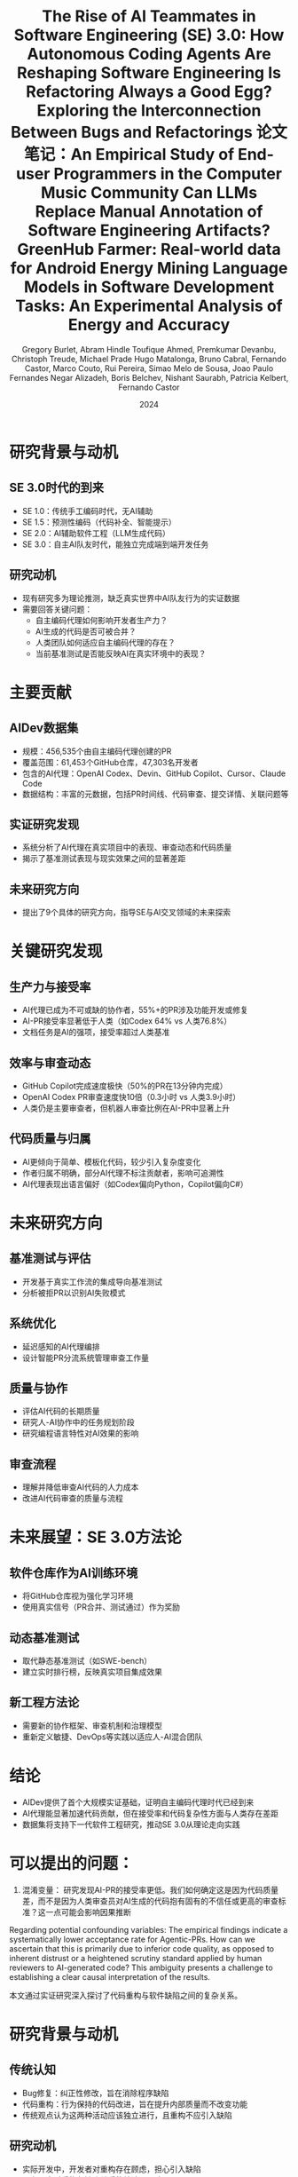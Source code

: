 #+TITLE: The Rise of AI Teammates in Software Engineering (SE) 3.0: How Autonomous Coding Agents Are Reshaping Software Engineering

* 研究背景与动机

** SE 3.0时代的到来
- SE 1.0：传统手工编码时代，无AI辅助
- SE 1.5：预测性编码（代码补全、智能提示）
- SE 2.0：AI辅助软件工程（LLM生成代码）
- SE 3.0：自主AI队友时代，能独立完成端到端开发任务

** 研究动机
- 现有研究多为理论推测，缺乏真实世界中AI队友行为的实证数据
- 需要回答关键问题：
  - 自主编码代理如何影响开发者生产力？
  - AI生成的代码是否可被合并？
  - 人类团队如何适应自主编码代理的存在？
  - 当前基准测试是否能反映AI在真实环境中的表现？

* 主要贡献

** AIDev数据集
- 规模：456,535个由自主编码代理创建的PR
- 覆盖范围：61,453个GitHub仓库，47,303名开发者
- 包含的AI代理：OpenAI Codex、Devin、GitHub Copilot、Cursor、Claude Code
- 数据结构：丰富的元数据，包括PR时间线、代码审查、提交详情、关联问题等

** 实证研究发现
- 系统分析了AI代理在真实项目中的表现、审查动态和代码质量
- 揭示了基准测试表现与现实效果之间的显著差距

** 未来研究方向
- 提出了9个具体的研究方向，指导SE与AI交叉领域的未来探索

* 关键研究发现

** 生产力与接受率
- AI代理已成为不可或缺的协作者，55%+的PR涉及功能开发或修复
- AI-PR接受率显著低于人类（如Codex 64% vs 人类76.8%）
- 文档任务是AI的强项，接受率超过人类基准

** 效率与审查动态
- GitHub Copilot完成速度极快（50%的PR在13分钟内完成）
- OpenAI Codex PR审查速度快10倍（0.3小时 vs 人类3.9小时）
- 人类仍是主要审查者，但机器人审查比例在AI-PR中显著上升

** 代码质量与归属
- AI更倾向于简单、模板化代码，较少引入复杂度变化
- 作者归属不明确，部分AI代理不标注贡献者，影响可追溯性
- AI代理表现出语言偏好（如Codex偏向Python，Copilot偏向C#）

* 未来研究方向

** 基准测试与评估
- 开发基于真实工作流的集成导向基准测试
- 分析被拒PR以识别AI失败模式

** 系统优化
- 延迟感知的AI代理编排
- 设计智能PR分流系统管理审查工作量

** 质量与协作
- 评估AI代码的长期质量
- 研究人-AI协作中的任务规划阶段
- 研究编程语言特性对AI效果的影响

** 审查流程
- 理解并降低审查AI代码的人力成本
- 改进AI代码审查的质量与流程

* 未来展望：SE 3.0方法论

** 软件仓库作为AI训练环境
- 将GitHub仓库视为强化学习环境
- 使用真实信号（PR合并、测试通过）作为奖励

** 动态基准测试
- 取代静态基准测试（如SWE-bench）
- 建立实时排行榜，反映真实项目集成效果

** 新工程方法论
- 需要新的协作框架、审查机制和治理模型
- 重新定义敏捷、DevOps等实践以适应人-AI混合团队

* 结论

- AIDev提供了首个大规模实证基础，证明自主编码代理时代已经到来
- AI代理能显著加速代码贡献，但在接受率和代码复杂性方面与人类存在差距
- 数据集将支持下一代软件工程研究，推动SE 3.0从理论走向实践

* 可以提出的问题：
1. 混淆变量： 研究发现AI-PR的接受率更低。我们如何确定这是因为代码质量差，而不是因为人类审查员对AI生成的代码抱有固有的不信任或更高的审查标准？这一点可能会影响因果推断
Regarding potential confounding variables: The empirical findings indicate a systematically lower acceptance rate for Agentic-PRs. 
How can we ascertain that this is primarily due to inferior code quality, as opposed to inherent distrust or a heightened scrutiny standard applied by human reviewers to AI-generated code? 
This ambiguity presents a challenge to establishing a clear causal interpretation of the results.

#+TITLE: Is Refactoring Always a Good Egg? Exploring the Interconnection Between Bugs and Refactorings
本文通过实证研究深入探讨了代码重构与软件缺陷之间的复杂关系。

* 研究背景与动机

** 传统认知
- Bug修复：纠正性修改，旨在消除程序缺陷
- 代码重构：行为保持的代码改进，旨在提升内部质量而不改变功能
- 传统观点认为这两种活动应该独立进行，且重构不应引入缺陷

** 研究动机
- 实际开发中，开发者对重构存在顾虑，担心引入缺陷
- 现有研究对重构与缺陷关系的结论不一致
- 需要基于大规模实证数据探究重构与缺陷的真实关系

* 研究问题

** RQ1：Bug修复提交中是否常见混杂重构更改？
- 探究开发者在修复缺陷时是否同时进行重构

** RQ2：重构操作是否出现在引入缺陷的代码修改中？
- 分析重构是否真的可能引入新的缺陷

** RQ3：在引入缺陷的提交中，哪些重构类型最为常见？
- 识别高风险的重构类型，为开发者提供预警

* 研究方法

** 数据来源
- SmartSHARK 2.2 数据集
- 涵盖96个Java项目
- 包含提交标签、重构操作、缺陷引入信息

** 分析工具
- 重构检测：RMiner工具（精度98%，召回率87%）
- 缺陷引入识别：基于SZZ算法
- 提交级别关联分析

** 分析方法
- 通过提交ID关联重构与缺陷记录
- 统计共现频率
- 识别高风险重构类型

* 主要研究发现

** RQ1：Bug修复提交中的重构混杂情况
- 41/96个项目存在重构与bug修复混杂的提交
- 平均21%的bug修复提交包含重构操作
- 最高比例：Calcite项目（41%）
- 但仅有10%的重构操作与bug修复混杂

** RQ2：重构在缺陷引入提交中的出现情况
- 平均54%的缺陷引入提交包含重构操作
- 比例范围：20%（commons-validator）到71%（Calcite）
- 重构与缺陷引入存在显著共现关系

** RQ3：高风险重构类型识别

*** 高频出现类型（按次数）
- Change Variable Type（652次）
- Extract Method（454次）
- Change Return Type（338次）

*** 高风险类型（按比例R1%）
- Extract Subclass（33%出现在缺陷引入提交中）
- Replace Attribute（29%）
- Move and Rename Attribute（28%）

* 结论与启示

** 主要结论
- 重构与缺陷活动在实践中并非独立
- 重构并非总是"安全"的行为保持操作
- 特定重构类型具有较高风险

** 实践启示
- 重构时应加强验证与测试，特别是高风险类型
- 避免在修复缺陷时混杂不相关的重构
- 提高对重构潜在风险的认识

** 研究局限性
- 基于提交级别的共现分析，未建立因果关系
- 依赖检测工具的准确性（RMiner、SZZ）
- 数据集局限于Java项目

* 未来工作

** 定性研究
- 深入分析重构与缺陷之间的因果关系
- 探究重构引入缺陷的根本机制

** 扩展研究
- 扩展到更多编程语言和项目类型
- 开发重构风险评估工具
- 建立重构最佳实践指南

* 总结

本研究通过实证分析挑战了"重构总是安全"的传统观念，揭示了重构与缺陷之间的复杂关联，为开发者理解和管理重构风险提供了重要依据。

* 可以提出的问题：
“最安全”的重构是什么？ 论文重点指出了高风险重构，但从表3看，像“移动类”这样的重构在缺陷引入提交中出现的比例较低（5%）。这是否意味着某些重构实际上是相对安全的？
The paper prominently highlights high-risk refactoring types. 
However, as seen in Table 3, refactorings like Move Class have a relatively low presence in bug-inducing commits (R1% of only 5%). 
Does this imply that certain refactoring operations are, in fact, relatively safe? 
What patterns or characteristics might these lower-risk refactorings share, and could this inform the development of safer refactoring practices?

#+TITLE: 论文笔记：An Empirical Study of End-user Programmers in the Computer Music Community
#+AUTHOR: Gregory Burlet, Abram Hindle
#+DATE: 2015

* 摘要
计算机音乐家是使用可视化编程语言（如 Max/MSP, Pure Data）的**终端用户程序员**。
想象一下，传统的音乐家弹的是钢琴、吉他，而计算机音乐家“弹”的是电脑。他们不只是用现成的音乐软件（比如GarageBand）来拖拽音效，而是像一个程序员一样，通过“连接积木”的方式来从零开始创造声音和音乐。
-“积木”：就是软件里的各种小模块，有的负责发出声音（比如一个模拟正弦波的振荡器），有的负责控制音量，有的负责接收键盘或MIDI控制器的信号。
-“连接”：就是用虚拟的线把这些模块连起来，让数据（比如音频信号、控制信号）在它们之间流动。
他们使用的“画布”就是像 Max/MSP 或 Pure Data 这样的可视化编程语言。所以，他们既是音乐家，也是程序员，我们称他们为 “用电脑作曲的程序员”。


本研究通过多层面分析揭示了他们的开发实践：
1.  与普通开发者相比，他们的代码库有：**更少提交**、**提交频率更低**、**更多周末提交**，但**问题报告数和贡献者数相似**。（“他们更随性，更像是周末艺术家”）
2.  源代码分析发现，绝大部分代码可由重复的代码片段重建。（“他们的代码‘复制粘贴’率极高”）
3.  调查和访谈结果佐证了上述发现。（“他们不太爱用‘高级工具’，但协作精神不差”）
结论：软件工程有许多途径可以帮助这个终端用户程序员社区。

这篇论文就像一个“针对‘用电脑作曲的程序员’这个特殊群体的社会调查报告”。它想搞清楚一个问题：这群既是艺术家又是程序员的人，他们的工作方式和普通的软件工程师有什么不同？

* 1. 引言
** 背景
- 计算机音乐家是**终端用户程序员**，使用可视化编程语言（如 Max/MSP, Pure Data）创作音乐。
- 他们面临与专业程序员相似的软件工程挑战（如数据流、调试、测试、API调用），但技术能力参差不齐。
- 可视化音乐编程语言通过排列**对象**（Objects）并用**连线**（Patchcords）连接它们来工作。一个文件称为一个**程序**（Patch）。

** 研究问题
- 我们不清楚计算机音乐家如何编程、分享和协作。
- 他们是否使用软件工程工具（如版本控制、问题追踪器）？
- 他们在开发过程中遇到什么问题？现有的软件工程实践和工具能否帮助他们？

* 2. 相关工作
** 2.1 终端用户可视化编程
- 终端用户程序员数量庞大，其目标是实现个人领域内的目标，而非受雇开发软件。
- 计算机音乐家属于终端用户，他们使用专门的、音乐导向的编程语言进行个人创作。
- 可视化编程语言通过图形化隐喻降低学习曲线，并提供实时反馈。
- 已有对其他终端用户社区（如Yahoo! Pipes, CoScripter, 电子表格用户）的研究，但对计算机音乐社区尚无实证研究。

** 2.2 软件仓库挖掘
- GitHub 是流行的公开软件项目集合。
- GHTorrent 项目提供了从 GitHub 提取的数据集，用于研究。

** 2.3 克隆检测
- 克隆检测可用于促进代码重用、为新手提供参考、定位需要重构的代码。
- 已有研究对类似的可视化编程语言（如Matlab Simulink）进行克隆检测。
- Gold et al. (2011) 对 Max/MSP 教程程序进行了克隆检测，发现86%的连接对象是最低粒度的克隆。但未研究社区开发的程序。

* 3. 挖掘 Git 仓库
** 目标：分析计算机音乐家与普通开发者在开发实践上的差异。

** 3.1 数据集
- **计算机音乐数据集**：从GHTorrent中查询得到819个主要包含Max/MSP或Pure Data文件的仓库。
  | 语言    | 仓库数 | 程序数  | 对象数   |
  |---------|--------|---------|----------|
  | Max/MSP | 168    | 15,016  | 565,705  |
  | Pure Data | 651  | 103,465 | 2,521,573 |
  | 总计    | 819    | 118,481 | 3,087,278 |
- **随机样本数据集**：从GHTorrent中随机抽取819个仓库作为对照。

** 3.2 假设与访谈反馈
针对以下5个假设，访谈了15位计算机音乐家：
1.  H1: 提交次数更少 :: 7同意，1反对，7不确定
2.  H2: 周末提交更多 :: 4同意，2反对，9不确定
3.  H3: 提交频率更低 :: 5同意，1反对，9不确定
4.  H4: 问题报告更少 :: 7同意，3反对，5不确定
5.  H5: 贡献者更少   :: 8同意，1反对，6不确定

** 3.4 结果
使用Wilcoxon秩和检验与Cliff's Delta效应量进行验证 (α=0.01)：
| 假设 | 结果 | p值 | 效应量 | 结论 |
|------|------|-----|--------|------|
| H1: 提交次数更少 | ✅ 支持 | 1.133e-13 | 小 | 计算机音乐家提交更少 |
| H2: 周末提交更多 | ✅ 支持 | 7.091e-5 | 小 | 计算机音乐家周末提交更多 |
| H3: 提交频率更低 | ✅ 支持 | ≈0 | 中等 | 计算机音乐家提交频率更低 |
| H4: 问题报告更少 | ❌ 拒绝 | 0.214 | 可忽略 | 两者问题报告数无差异 |
| H5: 贡献者更少 | ❌ 拒绝 | 0.4673 | 可忽略 | 两者贡献者数无差异 |

** 总结：计算机音乐家提交更少、更不频繁、更多在周末，但问题报告和协作程度与普通开发者无显著差异。

* 4. 克隆检测
** 目标：分析计算机音乐家代码中的重复结构。

** 4.1 克隆检测算法
- 定义了两种克隆粒度：
  - **DF1克隆**：子图对象类型、字面值参数、连接方式完全相同。
  - **DF2克隆**：子图对象类型、连接方式相同，参数可不同。
- 算法：将程序解析为图，深度优先遍历（深度≤8），提取路径属性，生成JSON文本并哈希，通过哈希比较检测克隆。
- 验证：在Gold et al.使用的教程程序数据集上验证，结果相似。

** 4.3 结果
在118,481个程序中发现：
| 克隆类型 | 克隆数量 | 路径总数 | 克隆比例 |
|----------|----------|----------|----------|
| DF1      | 9,798,031 | 10,985,064 | 89.2% |
| DF2      | 10,462,725 | 10,985,064 | 95.2% |
- 结论：计算机音乐家的代码重复率极高。

** 4.4 值得注意的克隆示例
- (a) 包络跟随器去归一化
- (b) 触发多个bang的loadbang
- (c) Pure Data中模拟loadmess
- (d) 恒等函数（可能为预留功能）
- (e) 过于简单的函数（如衰减）
- (f) 无操作参数（如乘1）或静音参数
- (g) 单行表达式 vs 链式数学运算
- (h) 高通+低通滤波器（可用现成的带通滤波器替代）
- (i) 使用外部对象库简化常见功能
- (j) 使用魔数（如MIDI最大值127）和数学常数（如π）

** 工具启示：可开发代码补全、代码审查、代码搜索等工具来帮助计算机音乐家。

* 5. 计算机音乐家调查与访谈
调查了175位计算机音乐家，访谈了15位。

** 5.1 经验
- 经验年限分布广泛。
- 自评水平：15初学者，84中级，74高级。

** 5.2 动机
- 65% 作为业余爱好。
- 40% 为他人或公司开发。
- 访谈：音乐项目通常高度个人化，遵循单一音乐家的创作愿景。

** 5.3 编程方法与版本控制
- **常用语言**：Max/MSP 和 Pure Data 是最常用的前两名。
- **编写测试**：仅30%编写测试。可能因声音属性难以量化断言。
- **代码注释**：大多数会注释关键部分。数据集中有16.4%的对象是注释对象。
- **使用版本控制**：54%使用。前五名版本控制系统中有四个是Git。
- **不使用版本控制的原因**：
  - 还在学习如何使用
  - 觉得没必要（版本备份未造成大问题）
  - 代码不与他人协作，版本管理非优先事项

** 5.4 开发支持
- 仅26%使用Stack Overflow。
- 54%订阅邮件列表。
- 求助路径：先使用搜索引擎，再通过邮件列表求助社区。
- 启示：社区可能受益于一个专门的问答网站。

* 6. 有效性威胁
- **抽样偏差**：GitHub上的公共仓库可能不能代表所有计算机音乐家；随机样本也未过滤非软件项目。
- **克隆检测**：混合分析Max/MSP和Pure Data可能因同名对象功能不同导致克隆数被低估。
- **调查与访谈**：招募渠道可能偏向特定子社区。

* 7. 未来方向
- **开发专用工具**：
  - 代码补全
  - 代码审查
  - 代码搜索
  - 代码高亮与导航
  - 可视化代码聚类
  - 音乐软件测试框架
- **改进版本控制**：适配可视化、基于程序的源代码的差异比较与合并。
- **教育**：向计算机音乐家普及软件工程工具和方法论的价值与使用。

* 8. 结论
- **开发实践**：计算机音乐家提交更少、更不频繁、更多在周末，但问题报告和协作程度与普通开发者无差异。
- **代码重复**：代码重复率极高（DF1: 89.2%, DF2: 95.2%），许多克隆是现有功能的重复实现。
- **工具使用**：许多人不用版本控制，缺乏专用的支持网站，依赖邮件列表。
- **未来工作**：需要教育和开发工具来帮助这个终端用户社区及其他使用可视化编程语言的社区。

可以提出的问题：
1.What were the criteria for selecting the analyzed music software projects? 
Were they chosen based on popularity, functionality, or language similarity?

2. How was the “computer music repository” dataset specifically identified and filtered from GHTorrent? 
Were any manual validation steps taken to ensure repositories were indeed music-related and actively developed?
计算机音乐仓库的数据集是如何从 GHTorrent 中具体识别和筛选的？是否有人工验证步骤来确保这些仓库确实与音乐相关且处于活跃开发状态？

3. Why was the path depth limited to 8 in the clone detection algorithm?
Was this value empirically determined, and how might it affect the detection of larger clone structures?
为什么在克隆检测算法中将路径深度限制为 8？这个值是经验确定的吗？它如何影响对更大克隆结构的检测？

#+TITLE: Can LLMs Replace Manual Annotation of Software Engineering Artifacts?
#+AUTHOR: Toufique Ahmed, Premkumar Devanbu, Christoph Treude, Michael Prade
#+DATE: 2024

* 核心问题
** 能否用大语言模型来替代昂贵的人工标注，用于软件工程产物的评估？

* 摘要
- **背景**：软件工程研究中的人工实验成本高昂（例如，聘请专业开发者每小时60美元），且难以执行。
- **机遇**：大语言模型在多项任务上展现出接近人类的能力，且调用成本极低。
- **研究**：将6个先进的LLM应用于10个来自5个数据集的标注任务，比较LLM与人类标注员之间的一致性。
- **发现**：
  1. 在一些任务上，LLM与人类的一致性接近人类之间的一致性。
  2. **模型间一致性** 可以用来预测一个任务是否适合使用LLM。
  3. **模型置信度** 可以用来选择LLM能安全替代人类的特定样本。
- **结论**：LLM可以部分替代人工标注，形成一个**混合的人机评估**模式，显著降低成本。

* 1. 引言
** 研究动机
- 软件工程工具（如代码摘要、静态分析）的最终价值取决于人类的判断。
- 人工评估成本高、耗时长，且难以找到代表性样本（如专业开发者）。
- LLMs的出现提供了一个潜在的低成本替代方案。

** 核心研究问题
- When, and how, can human subject responses be safely replaced by LLMs, in a mixed human-LLM evaluation scenario?

* 2. 方法论
** 2.1 任务与数据集
选择了5个数据集，涵盖10个标注任务：
1. 自动代码摘要 :: 评估生成摘要的准确性、充分性、简洁性、相似性。
2. 名称-值一致性 :: 判断变量名与其值是否匹配。
3. 因果关系提取 :: 从需求文档中判断句子是否包含因果关系。
4. 语义相似性 :: 判断两个函数在目标、操作、效果上是否相似。
5. 静态分析警告 :: 判断代码变更是否真正修复了静态分析警告。

** 2.2 使用的模型
- **闭源模型**：GPT-4, Claude-3.5-Sonnet, Gemini-1.5-Pro, GPT-3.5
- **开源模型**：Llama3 (70B), Mixtral (8x22B)

** 2.3 研究问题
- RQ1 :: LLM与人类标注员的一致性水平如何？
- RQ2 :: 如何判断一个任务是否不适合使用LLM？
- RQ3 :: 如何判断LLM对单个样本的回答是否可靠？
- RQ4 :: 能节省多少人工标注成本？

** 2.4 评估方法
- 使用 **Krippendorff‘s α** 作为一致性度量指标。
- 比较三类一致性：
  - Human-Human (H-H)
  - Human-Model (H-M)
  - Model-Model (M-M)

* 3. 结果与发现
** RQ1: LLM与人类的一致性水平
| 任务类别             | H-H一致性 | H-M一致性 | 结论                                     |
|----------------------|-----------|-----------|------------------------------------------|
| 代码摘要（多数任务） | 中-高     | 与H-H相当 | LLM可作为有效替代                        |
| 名称-值一致性        | 高        | 与H-H相当 | LLM可作为有效替代                        |
| 语义相似性           | 高        | 高        | LLM可作为有效替代                        |
| 因果关系提取         | 中        | 低        | LLM表现不佳                             |
| 静态分析警告         | 高        | 低        | LLM表现不佳                             |

** RQ2: 如何判断任务是否适合LLM？
- **关键发现**：Model-Model一致性与Human-Model一致性**强正相关**。
- **实践指南**：可以先计算多个LLM在目标任务上的M-M一致性。
  - 如果 > 0.5 → 任务适合使用LLM。
  - 如果 ≤ 0.5 → 任务不适合或需谨慎使用。

** RQ3: 如何判断单个样本的LLM回答是否可靠？
- **关键发现**：LLM的**输出概率（置信度）** 是一个有效的指示器。
- **实践指南**：优先选择LLM输出置信度高的样本来替代人工标注，这比随机选择能更好地维持整体一致性。

** RQ4: 能节省多少人力？
- 通过有选择地用LLM替代**每个样本的一个**人类标注，可以在**7/10个任务**中保持原有的一致性水平。
- 总体标注工作量**最高可节省约33%**。
| 数据集/任务          | 可节省的总体工作量 |
|----------------------|--------------------|
| 代码摘要（多数任务） | 33%                |
| 代码摘要（相似性）   | 16.5%              |
| 名称-值一致性        | 9%                 |
| 因果关系             | 30%                |
| 语义相似性           | 33%                |
| 静态分析警告         | 25%                |

* 4. 讨论与建议
** 提出的决策流程
1. 用少量示例（3-4个）测试多个LLM，计算**模型间一致性**。
   - 若 > 0.5 → 可安全地用LLM替代**每个样本的一个**人类标注。
   - 若 ≤ 0.5 → 进入下一步。
2. 对于一致性低的任务，仅对LLM**输出置信度高**的样本使用其标注结果。

** 重要警示
- **不应完全替代所有人类**：用LLM完全取代所有人类标注员可能会人为地提高一致性，但无法反映真实的人类认知差异。
- **少量示例学习至关重要**：零样本学习效果不佳。

* 5. 局限性
- 只研究了10个任务和6个模型。
- 某些数据集的标注员数量少或数据分布不均。
- 存在LLM在训练中已见过部分测试数据的风险。
- 未研究自由形式的标注任务，也未探讨模型输出偏差或人口统计学问题。

* 6. 结论
- LLM可以部分替代人工标注，形成一个**混合的人机评估**模式。
- **模型间一致性**是判断任务适用性的有效预测指标。
- **模型置信度**是选择可靠样本的有效方法。
- 这项工作是迈向软件工程中混合人-LLM评估的第一步。

* 可以提出的问题：
1.In RQ3/RQ4, the conclusion that inter-rater agreement does not change "significantly" is crucial. 
What statistical test was used to determine significance, and what was the p-value threshold? This is not explicitly stated.
在RQ3/RQ4中，“评估者间一致性没有发生‘显著’变化”这一结论至关重要。是使用了哪种统计检验来确定显著性的，p值的阈值是多少？这一点没有明确说明。

2.The prompts for different tasks (especially complex ones like static analysis warnings) likely varied in structure and detail. 
How was the prompt engineering process conducted to ensure fairness and optimal performance across all tasks and models? 
Were prompts optimized for each model?
针对不同任务（特别是像静态分析警告这样的复杂任务）的提示词，其结构和细节很可能不同。
提示词工程的过程是如何进行的，以确保在所有任务和模型间的公平性和最佳性能？提示词是否为每个模型单独优化过？


#+TITLE: GreenHub Farmer: Real-world data for Android Energy Mining
#+AUTHOR: Hugo Matalonga, Bruno Cabral, Fernando Castor, Marco Couto, Rui Pereira, Simao Melo de Sousa, Joao Paulo Fernandes

* 研究背景与动机
** 问题现状
- 90%的用户存在低电量焦虑（low battery anxiety）
- 电池寿命是影响消费者满意度的最重要因素之一
- 应用能耗过高是导致差评的主要原因

** 研究挑战
*** 开发者面临的问题
- 缺乏系统化的能耗分析工具
- 测试场景复杂，需要多设备多环境
- Android生态系统的高度异构性

*** 用户面临的问题
- 缺乏技术背景和工具进行能耗分析
- 无法进行跨设备比较
- 难以制定有效的节能策略

** 环境意义
- 移动设备全球能耗已超过航空业
- 节能对可持续发展具有重要意义

* GreenHub平台架构

** BatteryHub（数据采集端）
*** 功能特性
- Android应用，通过Google Play Store分发
- 监听系统广播事件（电池状态变化等）
- 采集设备状态样本

*** 数据采集内容
- 传感器状态
- 内存使用情况
- 电池温度/电压
- 运行中的应用
- 网络状态
- 设备型号信息

*** 隐私保护
- 使用随机唯一标识符
- 不收集个人身份信息（电话号码、位置、IMEI等）

** Farmer（数据集与服务器）
*** 技术架构
- PHP + Laravel框架
- MariaDB关系型数据库
- 提供Web仪表盘界面

*** 数据集规模（截至2018年12月）
- 数据样本: 12.22 million+
- 唯一设备: 36,933台
- 品牌数量: 964个
- 设备型号: 5,665种
- Android版本: 36个
- 覆盖国家: 160个

*** 数据访问方式
- MariaDB数据库dump文件
- CSV格式数据集（5.2GB压缩包）
- 在线Web仪表盘

** API & Lumberjack（数据访问工具）
*** RESTful API
- 提供程序化数据访问接口
- 支持数据模型扩展

*** Lumberjack命令行工具
- 支持灵活查询和过滤
- 便于快速数据原型开发
- 示例查询：获取Google品牌设备列表

* 研究方向与应用场景

** 面向开发者的研究方向
1. 应用对电池消耗的影响分析
2. 不同版本间的能耗演变
3. 不同环境下的能耗变化（OS + 其他应用）
4. 与同类应用的能耗对比
5. 不同用户群体的能耗差异
6. 系统电池管理策略对应用运行时间的影响

** 面向用户的研究方向
7. 与相似使用习惯用户的能耗对比
8. 节能使用模式的识别与复制
9. 传感器使用对电池的影响
10. 应用组合运行的能耗优化
11. 高能耗应用的识别
12. 节能替代应用推荐
13. 基于使用习惯的电池寿命预测

** 已有研究案例
- 不同OS版本和品牌的充放电行为分析
- 手机游戏对电池消耗的影响量化（Fernando Castor团队）
- 用户感知与实际能耗的相关性研究（Ivan Machado团队）

* 数据价值与未来潜力

** 数据特色
- 真实世界使用数据
- 大规模、多样化样本
- 跨设备、跨国家覆盖
- 持续增长的数据集

** 技术潜力
- 适合机器学习与AI分析
- 支持能耗模式识别
- 异常检测与个性化推荐

** 社会价值
- 帮助开发者优化应用性能
- 指导用户改善使用习惯
- 促进移动设备节能环保

* 结论与贡献

** 主要成果
- 构建了大规模Android能耗数据集GreenHub Farmer
- 开发了完整的数据采集、存储、访问平台
- 数据公开可用，支持协作研究

** 开放邀请
- 邀请研究者和开发者使用数据集
- 鼓励对GreenHub项目的贡献和协作
- 持续完善数据分析和应用场景

* 参考文献
- 共30篇参考文献，涵盖能耗分析、移动开发、用户行为等领域
- 包括学术论文、技术报告和行业分析

* 可以提出的问题
1. "tracks system event broadcasts such as changes to the battery's state, and when such an event occurs, it obtains a sample"----原文
"电池状态变化"的具体定义：是指每1%的电量变化，还是包括充电状态、温度等任何变化？
Could you precisely define what constitutes a change in the battery's state? Does it refer specifically to a change in the battery level (e.g., a 1% change), 
or does it encompass any change in state, such as charging status, temperature, voltage, or other properties?

2. 非事件触发的采样：是否在无状态变化时也有定期采样，以确保数据连续性？
Is there also a mechanism for non-event-triggered sampling or periodic sampling when the battery's state is stable to ensure a continuous time series of data 
and to capture the device's state even in the absence of state changes?


#+TITLE: Language Models in Software Development Tasks: An Experimental Analysis of Energy and Accuracy
#+AUTHOR: Negar Alizadeh, Boris Belchev, Nishant Saurabh, Patricia Kelbert, Fernando Castor

* 研究背景与动机
** 现状与挑战
- 生成式AI编码助手（如ChatGPT、GitHub Copilot）在软件开发中广泛使用
- 第三方API存在数据隐私、安全和订阅成本问题
- 本地部署LLM成为趋势，但面临高能耗和硬件要求挑战

** 研究空白
- 现有研究主要关注模型训练阶段的能耗，忽略推理阶段的长期影响
- 代码LLM评估多关注准确性，缺乏对能耗效率的综合分析
- 缺乏针对软件开发任务的系统性能耗评估

* 研究问题
** RQ1: 任务类型对能耗的影响
- 不同模型在不同软件开发任务中的能耗差异如何？

** RQ2: 能耗与准确性的权衡关系
- 模型在执行同一任务时，能耗效率与准确性是否存在权衡？

** RQ3: 架构特征与能耗的关联
- 模型架构特征是否与能耗有系统关联？

** RQ4: 专用模型与通用模型的对比
- 通用模型与代码专用模型在能耗与准确性上有何差异？

* 实验设计
** 模型选择
*** 选择标准
- 流行度（HuggingFace下载量）
- 开发者信誉
- 公开可用性
- GGUF格式兼容性

*** 模型范围
- 18个模型家族
- 3种精度格式：FP16、Q8、Q4
- 参数规模：不超过200亿参数
- 包含通用模型和代码专用模型

** 硬件配置
*** 笔记本环境（RTX 3070）
- GPU: NVIDIA GeForce RTX3070 (8GB)
- CPU: Intel Core i7-1158OH
- 内存: 31GB
- 用途: 小模型量化实验

*** 服务器环境（A100）
- GPU: NVIDIA A100 PCIe (80GB)
- CPU: 2×AMD 7313
- 内存: 1TB
- 用途: 全精度与大模型实验

** 任务与数据集
*** 任务类型
1. 代码生成（Code Generation）
2. 缺陷修复（Bug Fixing）
3. 文档字符串生成（Docstring Generation）
4. 测试用例生成（Test Generation）

*** 数据集
- HumanEvalPack（Python子集）
- 包含164个编程问题
- 扩展版本，支持多任务评估

** 测量方法
*** 能耗测量工具
- GPU能耗: pyNVML（10Hz采样）
- CPU能耗: pyRAPL（1Hz采样）

*** 评估指标
- 准确性: pass@1
- 能耗: 瓦时（Wh）
- 效率: tokens/J
- 测试覆盖率: 语句和分支覆盖率

* 主要发现
** RQ1: 任务类型对能耗的影响
*** 能耗排序（从高到低）
1. 测试生成（37.94Wh均值）
2. 缺陷修复（29.69Wh均值）
3. 文档生成（19.12Wh均值）
4. 代码生成（13.46Wh均值）

*** 关键观察
- 同一模型在不同任务中能耗差异显著
- llama2:7b-q8在测试生成中能耗是代码生成的7.2倍
- 任务特性是影响能耗的主要因素

** RQ2: 能耗与准确性的权衡
*** Pareto前沿分析
- 在某些任务中，小模型+量化可实现高精度+低能耗
- 量化模型精度接近甚至优于全精度版本
- 存在"收益递减"现象：大模型能耗增加但精度提升有限

*** 典型案例
- gemma:2b-fp16在文档生成中精度70.12%，能耗仅为大模型的1/4
- phi3:3.8b在代码生成中表现优异，能耗仅为大模型的一半

** RQ3: 架构特征与能耗关联
*** 强相关因素
- 参数数量与能耗强正相关（但与准确性无显著相关）
- 效率指标（tokens/J）与模型大小强负相关
- 量化位数与内存使用、能耗强负相关

*** 架构特征影响
- 注意力头数、前馈网络维度、Transformer块数均与能耗正相关
- 4位量化模型在212/216个案例中能耗最低

** RQ4: 专用vs通用模型表现
*** 代码生成任务
- 代码专用模型明显优于通用模型
- 通用模型中只有llama3:8b进入Pareto前沿

*** 其他任务
- 文档生成和测试生成：通用模型表现竞争力强
- 缺陷修复：所有模型表现均不理想

* 关键洞见与实践建议
** 模型选择策略
- 大模型 ≠ 高精度：参数规模不是准确性的可靠指标
- 任务导向选择：根据具体任务类型选择专用或通用模型
- 量化优先：4位或8位量化版本在保持精度的同时显著降低能耗

** 能耗优化建议
- 关注CPU能耗：即使在GPU推理中，CPU能耗占比可达16%
- 使用效率指标：tokens/J是跨任务比较的有效指标
- 考虑架构特征：参数数量和量化级别是能耗的关键预测因子

** 部署建议
- 资源受限环境：优先选择小模型+量化版本
- 高精度需求：中等规模代码专用模型通常是最优选择
- 多任务场景：需要根据任务特性动态选择模型

* 研究局限性
** 内部有效性威胁
- 提示模板一致性可能影响模型准确性
- 部分模型输出解析困难，可能影响评估
- Ollama API在某些情况下出现不完整响应

** 外部有效性威胁
- 数据集单一：仅使用HumanEvalPack（Python）
- 缺乏真实世界复杂任务的代表性
- 编程语言单一，可能影响结论泛化性

** 比较局限性
- 缺乏严格的通用模型与代码模型配对比较
- 模型选择受硬件和格式兼容性限制

* 结论与未来方向
** 主要结论
- 模型能耗在不同软件开发任务中差异显著
- 能耗与准确性并非总是需要权衡，小模型+量化可达到良好平衡
- 模型架构特征（特别是参数数量和量化级别）是能耗的强预测因子
- 代码专用模型仅在代码生成任务中全面占优

** 未来研究方向
- 扩展多语言、复杂任务评估
- 开发针对非代码生成任务（如缺陷修复）的专用模型
- 探索更多硬件平台与推理框架的能效表现
- 研究动态模型选择策略以适应不同任务需求

* 实践意义
** 对开发者的意义
- 提供基于证据的模型选择指南
- 揭示量化技术在实践部署中的价值
- 强调任务特性在模型选择中的重要性

** 对研究者的意义
- 建立软件开发任务中LLM能耗评估的基准方法
- 为绿色AI和可持续软件开发提供新视角
- 开辟模型架构优化与任务特定调优的研究方向

** 对工具开发者的意义
- 需要开发支持动态模型选择的智能编码助手
- 应提供能耗监控和优化建议功能
- 考虑在不同硬件平台上的部署优化

* 可以提出的问题
"Popularity is measured by the number of downloads... Reputability of creator... While this criterion can be arguably subjective..."
1. 下载量的具体阈值：未说明达到多少下载量才算"流行"
Regarding model selection, you used download count as a measure of "popularity". 
Could you clarify what the actual quantitative threshold was for this?

2.Did the reported energy consumption include the model loading phase, or was it measured strictly during inference?
能耗数据是否包含模型加载阶段，还是仅测量推理阶段？